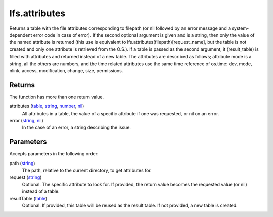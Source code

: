 lfs.attributes
====================================================================================================

Returns a table with the file attributes corresponding to filepath (or nil followed by an error message and a system-dependent error code in case of error). If the second optional argument is given and is a string, then only the value of the named attribute is returned (this use is equivalent to lfs.attributes(filepath)[request_name], but the table is not created and only one attribute is retrieved from the O.S.). if a table is passed as the second argument, it (result_table) is filled with attributes and returned instead of a new table. The attributes are described as follows; attribute mode is a string, all the others are numbers, and the time related attributes use the same time reference of os.time: dev, mode, nlink, access, modification, change, size, permissions.

Returns
----------------------------------------------------------------------------------------------------

The function has more than one return value.

attributes (`table`_, `string`_, `number`_, `nil`_)
    All attributes in a table, the value of a specific attribute if one was requested, or nil on an error.

error (`string`_, `nil`_)
    In the case of an error, a string describing the issue.

Parameters
----------------------------------------------------------------------------------------------------

Accepts parameters in the following order:

path (`string`_)
    The path, relative to the current directory, to get attributes for.

request (`string`_)
    Optional. The specific attribute to look for. If provided, the return value becomes the requested value (or nil) instead of a table.

resultTable (`table`_)
    Optional. If provided, this table will be reused as the result table. If not provided, a new table is created.

.. _`nil`: ../../../lua/type/nil.html
.. _`number`: ../../../lua/type/number.html
.. _`string`: ../../../lua/type/string.html
.. _`table`: ../../../lua/type/table.html

